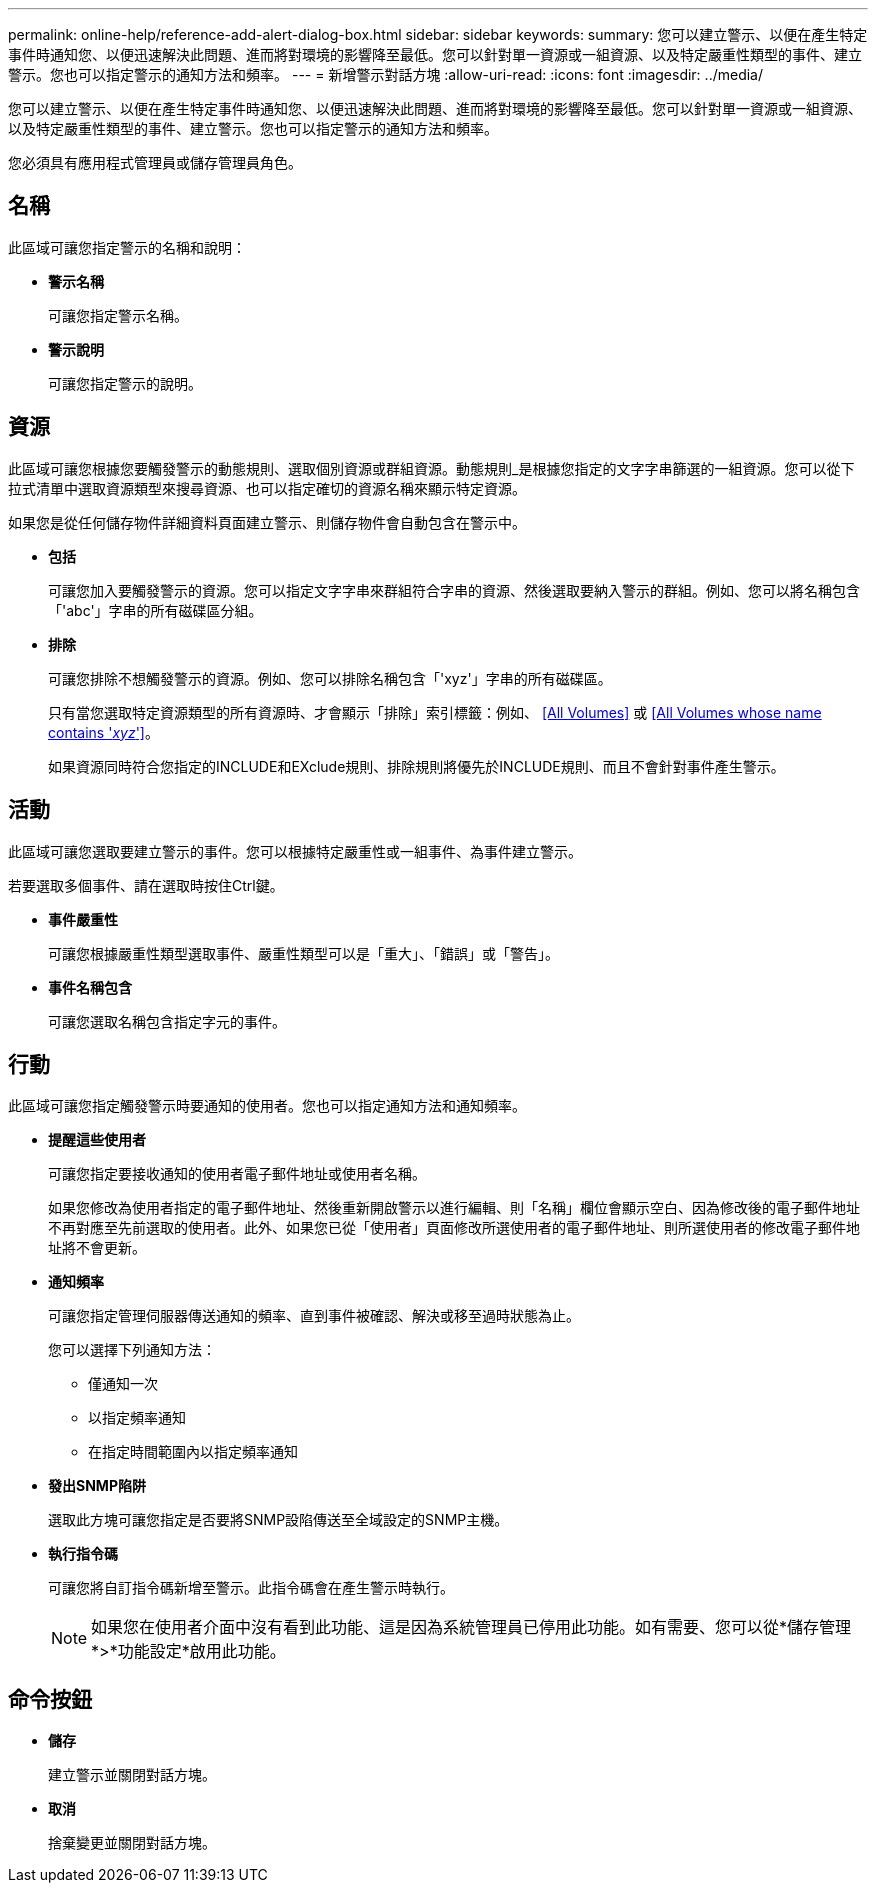 ---
permalink: online-help/reference-add-alert-dialog-box.html 
sidebar: sidebar 
keywords:  
summary: 您可以建立警示、以便在產生特定事件時通知您、以便迅速解決此問題、進而將對環境的影響降至最低。您可以針對單一資源或一組資源、以及特定嚴重性類型的事件、建立警示。您也可以指定警示的通知方法和頻率。 
---
= 新增警示對話方塊
:allow-uri-read: 
:icons: font
:imagesdir: ../media/


[role="lead"]
您可以建立警示、以便在產生特定事件時通知您、以便迅速解決此問題、進而將對環境的影響降至最低。您可以針對單一資源或一組資源、以及特定嚴重性類型的事件、建立警示。您也可以指定警示的通知方法和頻率。

您必須具有應用程式管理員或儲存管理員角色。



== 名稱

此區域可讓您指定警示的名稱和說明：

* *警示名稱*
+
可讓您指定警示名稱。

* *警示說明*
+
可讓您指定警示的說明。





== 資源

此區域可讓您根據您要觸發警示的動態規則、選取個別資源或群組資源。動態規則_是根據您指定的文字字串篩選的一組資源。您可以從下拉式清單中選取資源類型來搜尋資源、也可以指定確切的資源名稱來顯示特定資源。

如果您是從任何儲存物件詳細資料頁面建立警示、則儲存物件會自動包含在警示中。

* *包括*
+
可讓您加入要觸發警示的資源。您可以指定文字字串來群組符合字串的資源、然後選取要納入警示的群組。例如、您可以將名稱包含「'abc'」字串的所有磁碟區分組。

* *排除*
+
可讓您排除不想觸發警示的資源。例如、您可以排除名稱包含「'xyz'」字串的所有磁碟區。

+
只有當您選取特定資源類型的所有資源時、才會顯示「排除」索引標籤：例如、 <<All Volumes>> 或 <<All Volumes whose name contains '_xyz_'>>。

+
如果資源同時符合您指定的INCLUDE和EXclude規則、排除規則將優先於INCLUDE規則、而且不會針對事件產生警示。





== 活動

此區域可讓您選取要建立警示的事件。您可以根據特定嚴重性或一組事件、為事件建立警示。

若要選取多個事件、請在選取時按住Ctrl鍵。

* *事件嚴重性*
+
可讓您根據嚴重性類型選取事件、嚴重性類型可以是「重大」、「錯誤」或「警告」。

* *事件名稱包含*
+
可讓您選取名稱包含指定字元的事件。





== 行動

此區域可讓您指定觸發警示時要通知的使用者。您也可以指定通知方法和通知頻率。

* *提醒這些使用者*
+
可讓您指定要接收通知的使用者電子郵件地址或使用者名稱。

+
如果您修改為使用者指定的電子郵件地址、然後重新開啟警示以進行編輯、則「名稱」欄位會顯示空白、因為修改後的電子郵件地址不再對應至先前選取的使用者。此外、如果您已從「使用者」頁面修改所選使用者的電子郵件地址、則所選使用者的修改電子郵件地址將不會更新。

* *通知頻率*
+
可讓您指定管理伺服器傳送通知的頻率、直到事件被確認、解決或移至過時狀態為止。

+
您可以選擇下列通知方法：

+
** 僅通知一次
** 以指定頻率通知
** 在指定時間範圍內以指定頻率通知


* *發出SNMP陷阱*
+
選取此方塊可讓您指定是否要將SNMP設陷傳送至全域設定的SNMP主機。

* *執行指令碼*
+
可讓您將自訂指令碼新增至警示。此指令碼會在產生警示時執行。

+
[NOTE]
====
如果您在使用者介面中沒有看到此功能、這是因為系統管理員已停用此功能。如有需要、您可以從*儲存管理*>*功能設定*啟用此功能。

====




== 命令按鈕

* *儲存*
+
建立警示並關閉對話方塊。

* *取消*
+
捨棄變更並關閉對話方塊。



